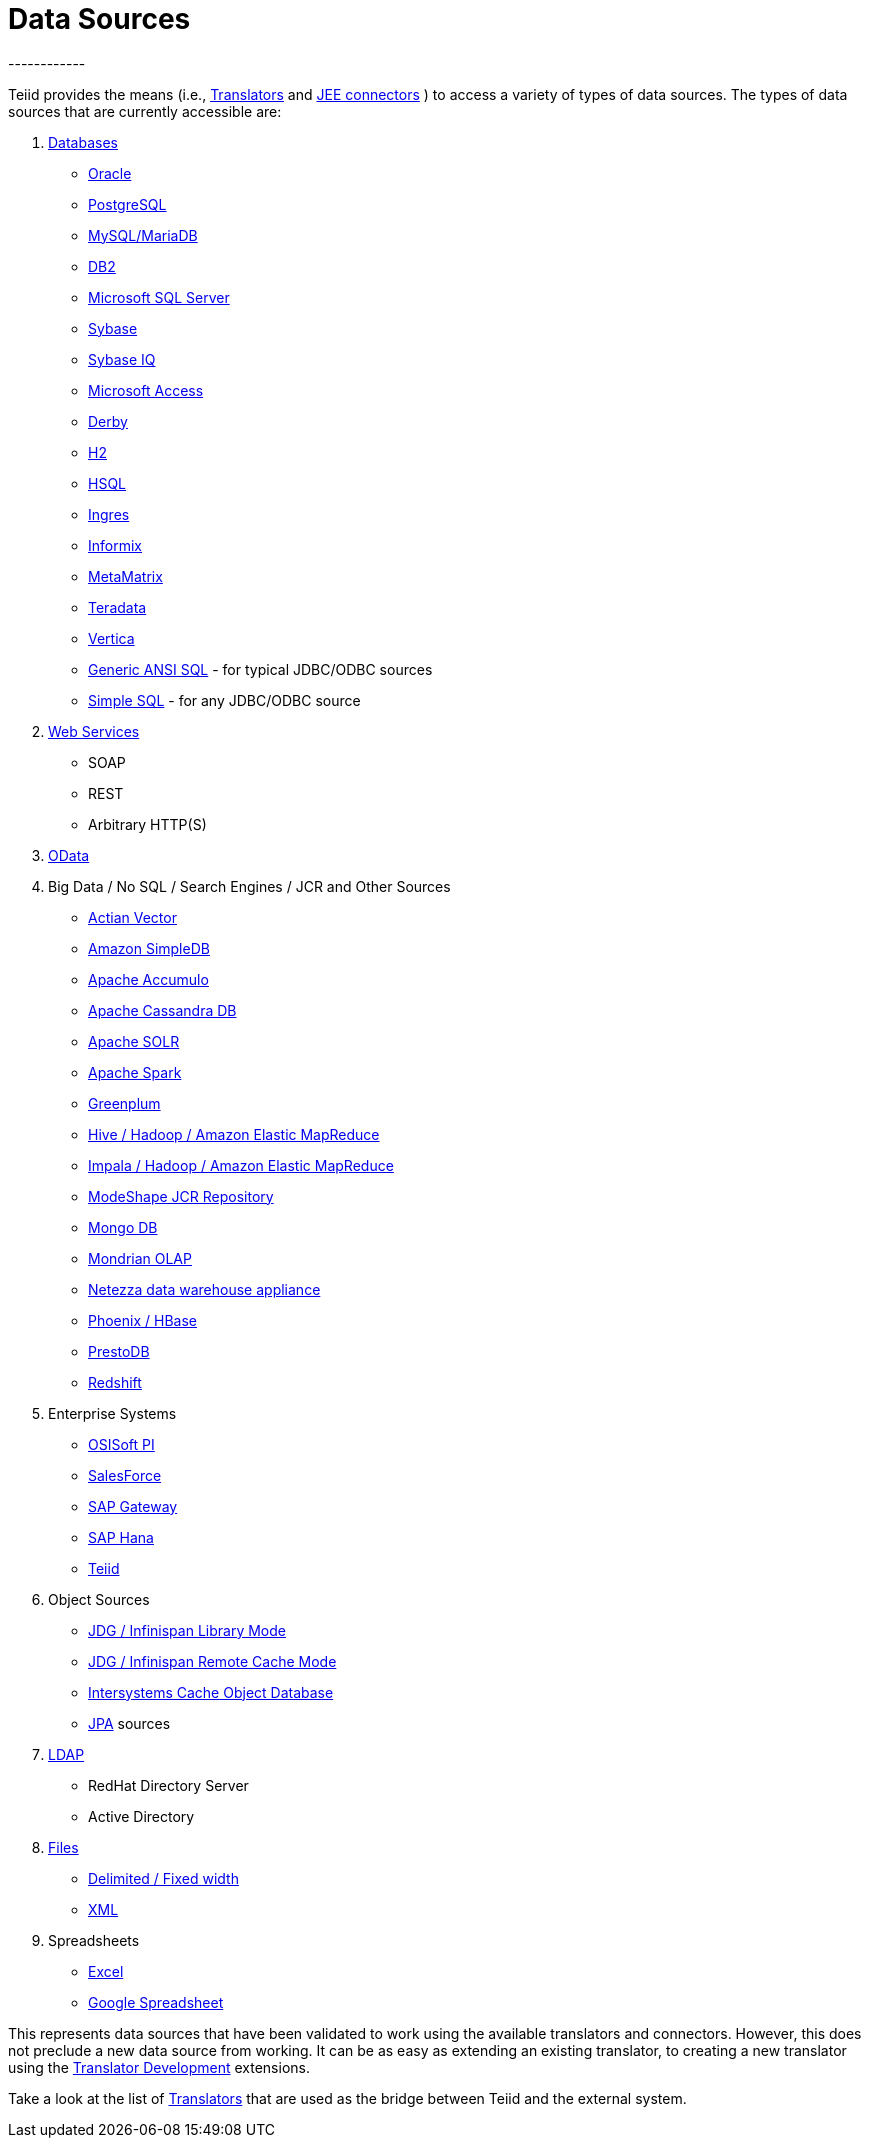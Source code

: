 
= Data Sources
------------

Teiid provides the means (i.e., link:Translators.adoc[Translators] and link:../admin/Deploying_VDB_Dependencies.adoc[JEE connectors] ) to access a variety of types of data sources. The types of data sources that are currently accessible are:

1.  link:JDBC_Translators.adoc[Databases]
* link:Oracle_Translator.adoc[Oracle]
* link:PostgreSQL_Translator.adoc[PostgreSQL]
* link:MySQL_Translators.adoc[MySQL/MariaDB]
* link:DB2_Translator.adoc[DB2]
* link:Microsoft_SQL_Server_Translator.adoc[Microsoft SQL Server]
* link:Sybase_Translator.adoc[Sybase]
* link:SybaseIQ_Translator.adoc[Sybase IQ]
* link:Microsoft_Access_Translators.adoc[Microsoft Access]
* link:Derby_Translator.adoc[Derby]
* link:H2_Translator.adoc[H2]
* link:HSQL_Translator.adoc[HSQL]
* link:Ingres_Translators.adoc[Ingres]
* link:Informix_Translator.adoc[Informix]
* link:MetaMatrix_Translator.adoc[MetaMatrix]
* link:Teradata_Translator.adoc[Teradata]
* link:Vertica_Translator.adoc[Vertica]
* link:JDBC_ANSI_Translator.adoc[Generic ANSI SQL] - for typical JDBC/ODBC sources
* link:JDBC_Simple_Translator.adoc[Simple SQL] - for any JDBC/ODBC source

2.  link:Web_Services_Translator.adoc[Web Services]
* SOAP
* REST
* Arbitrary HTTP(S)

3.  link:OData_Translator.adoc[OData]

4.  Big Data / No SQL / Search Engines / JCR and Other Sources
* link:Actian_Vector_Translator.adoc[Actian Vector]
* link:Amazon_SimpleDB_Translator.adoc[Amazon SimpleDB]
* link:Apache_Accumulo_Translator.adoc[Apache Accumulo]
* link:Cassandra_Translator.adoc[Apache Cassandra DB]
* link:Apache_SOLR_Translator.adoc[Apache SOLR]
* link:JDBC_Translators.adoc[Apache Spark]
* link:Greenplum_Translator.adoc[Greenplum]
* link:Hive_Translator.adoc[Hive / Hadoop / Amazon Elastic MapReduce]
* link:Cloudera_Impala_Translator.adoc[Impala / Hadoop / Amazon Elastic MapReduce]
* link:ModeShape_Translator.adoc[ModeShape JCR Repository]
* link:MongoDB_Translator.adoc[Mongo DB]
* link:OLAP_Translator.adoc[Mondrian OLAP]
* link:Netezza_Translator.adoc[Netezza data warehouse appliance]
* link:Apache_HBase_Translator.adoc[Phoenix / HBase]
* link:PrestoDB_Translator.adoc[PrestoDB]
* link:Redshift_Translator.adoc[Redshift]

5.  Enterprise Systems
* link:OSISoft_PI_Translator.adoc[OSISoft PI]
* link:Salesforce_Translators.adoc[SalesForce]
* link:SAP_Gateway_Translator.adoc[SAP Gateway]
* link:SAP_Hana_Translator.adoc[SAP Hana]
* link:Teiid_Translator.adoc[Teiid]

6.  Object Sources
* link:Infinispan_Cache_Translator.adoc[JDG / Infinispan Library Mode]
* link:Infinispan_Cache_DSL_Translator.adoc[JDG / Infinispan Remote Cache Mode]
* link:Intersystems_Cache_Translator.adoc[Intersystems Cache Object Database]
* link:JPA_Translator.adoc[JPA] sources

7.  link:LDAP_Translator.adoc[LDAP]
* RedHat Directory Server
* Active Directory

8.  link:File_Translator.adoc[Files]
* link:FROM_Clause.html#18646226_FROMClause-TEXTTABLE[Delimited / Fixed width]
* link:FROM_Clause.html#18646226_FROMClause-XMLTABLE[XML]

9.  Spreadsheets
* link:Microsoft_Excel_Translator.adoc[Excel]
* link:Google_Spreadsheet_Translator.adoc[Google Spreadsheet]

This represents data sources that have been validated to work using the available translators and connectors. However, this does not preclude a new data source from working. It can be as easy as extending an existing translator, to creating a new translator using the link:../dev/Translator_Development.adoc[Translator Development] extensions.

Take a look at the list of link:Translators.adoc[Translators] that are used as the bridge between Teiid and the external system.

